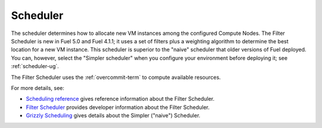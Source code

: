 
.. _scheduler-term:

Scheduler
---------

The scheduler determines how to allocate
new VM instances among the configured Compute Nodes.
The Filter Scheduler is new in Fuel 5.0 and Fuel 4.1.1;
it uses a set of filters plus a weighting algorithm
to determine the best location for a new VM instance.
This scheduler is superior to the "naive" scheduler
that older versions of Fuel deployed.
You can, however, select the "Simpler scheduler"
when you configure your environment before deploying it;
see :ref:`scheduler-ug`.

The Filter Scheduler uses the :ref:`overcommit-term`
to compute available resources.

For more details, see:

- `Scheduling reference <http://docs.openstack.org/trunk/config-reference/content/section_compute-scheduler.html>`_
  gives reference information about the Filter Scheduler.
- `Filter Scheduler <http://docs.openstack.org/developer/nova/devref/filter_scheduler.html>`_
  provides developer information about the Filter Scheduler.
- `Grizzly Scheduling <http://docs.openstack.org/grizzly/openstack-compute/admin/content/ch_scheduling.html>`_
  gives details about the Simpler ("naive") Scheduler.
